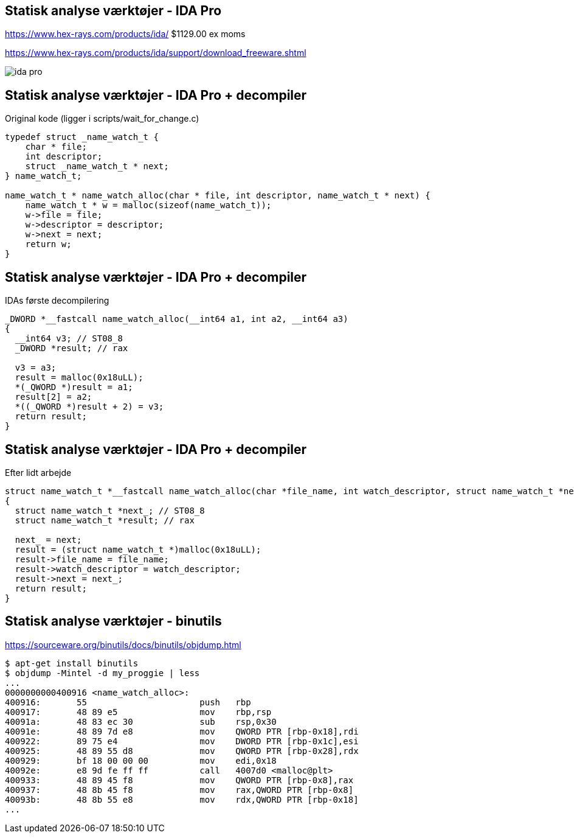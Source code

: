 Statisk analyse værktøjer - IDA Pro
-----------------------------------
https://www.hex-rays.com/products/ida/ $1129.00 ex moms

https://www.hex-rays.com/products/ida/support/download_freeware.shtml

image::../images/ida-pro.jpg[]

Statisk analyse værktøjer - IDA Pro + decompiler
------------------------------------------------
Original kode (ligger i scripts/wait_for_change.c)
[source,c]
------------------------------------------------
typedef struct _name_watch_t {
    char * file;
    int descriptor;
    struct _name_watch_t * next;
} name_watch_t;

name_watch_t * name_watch_alloc(char * file, int descriptor, name_watch_t * next) {
    name_watch_t * w = malloc(sizeof(name_watch_t));
    w->file = file;
    w->descriptor = descriptor;
    w->next = next;
    return w;
}
------------------------------------------------

Statisk analyse værktøjer - IDA Pro + decompiler
------------------------------------------------
IDAs første decompilering
[source,c]
------------------------------------------------
_DWORD *__fastcall name_watch_alloc(__int64 a1, int a2, __int64 a3)
{
  __int64 v3; // ST08_8
  _DWORD *result; // rax

  v3 = a3;
  result = malloc(0x18uLL);
  *(_QWORD *)result = a1;
  result[2] = a2;
  *((_QWORD *)result + 2) = v3;
  return result;
}
------------------------------------------------

Statisk analyse værktøjer - IDA Pro + decompiler
------------------------------------------------
Efter lidt arbejde
[source,c]
------------------------------------------------
struct name_watch_t *__fastcall name_watch_alloc(char *file_name, int watch_descriptor, struct name_watch_t *next)
{
  struct name_watch_t *next_; // ST08_8
  struct name_watch_t *result; // rax

  next_ = next;
  result = (struct name_watch_t *)malloc(0x18uLL);
  result->file_name = file_name;
  result->watch_descriptor = watch_descriptor;
  result->next = next_;
  return result;
}
------------------------------------------------

Statisk analyse værktøjer - binutils
------------------------------------
https://sourceware.org/binutils/docs/binutils/objdump.html
[source,bash]
-------------------
$ apt-get install binutils
$ objdump -Mintel -d my_proggie | less
...
0000000000400916 <name_watch_alloc>:
400916:       55                      push   rbp
400917:       48 89 e5                mov    rbp,rsp
40091a:       48 83 ec 30             sub    rsp,0x30
40091e:       48 89 7d e8             mov    QWORD PTR [rbp-0x18],rdi
400922:       89 75 e4                mov    DWORD PTR [rbp-0x1c],esi
400925:       48 89 55 d8             mov    QWORD PTR [rbp-0x28],rdx
400929:       bf 18 00 00 00          mov    edi,0x18
40092e:       e8 9d fe ff ff          call   4007d0 <malloc@plt>
400933:       48 89 45 f8             mov    QWORD PTR [rbp-0x8],rax
400937:       48 8b 45 f8             mov    rax,QWORD PTR [rbp-0x8]
40093b:       48 8b 55 e8             mov    rdx,QWORD PTR [rbp-0x18]
...
-------------------
